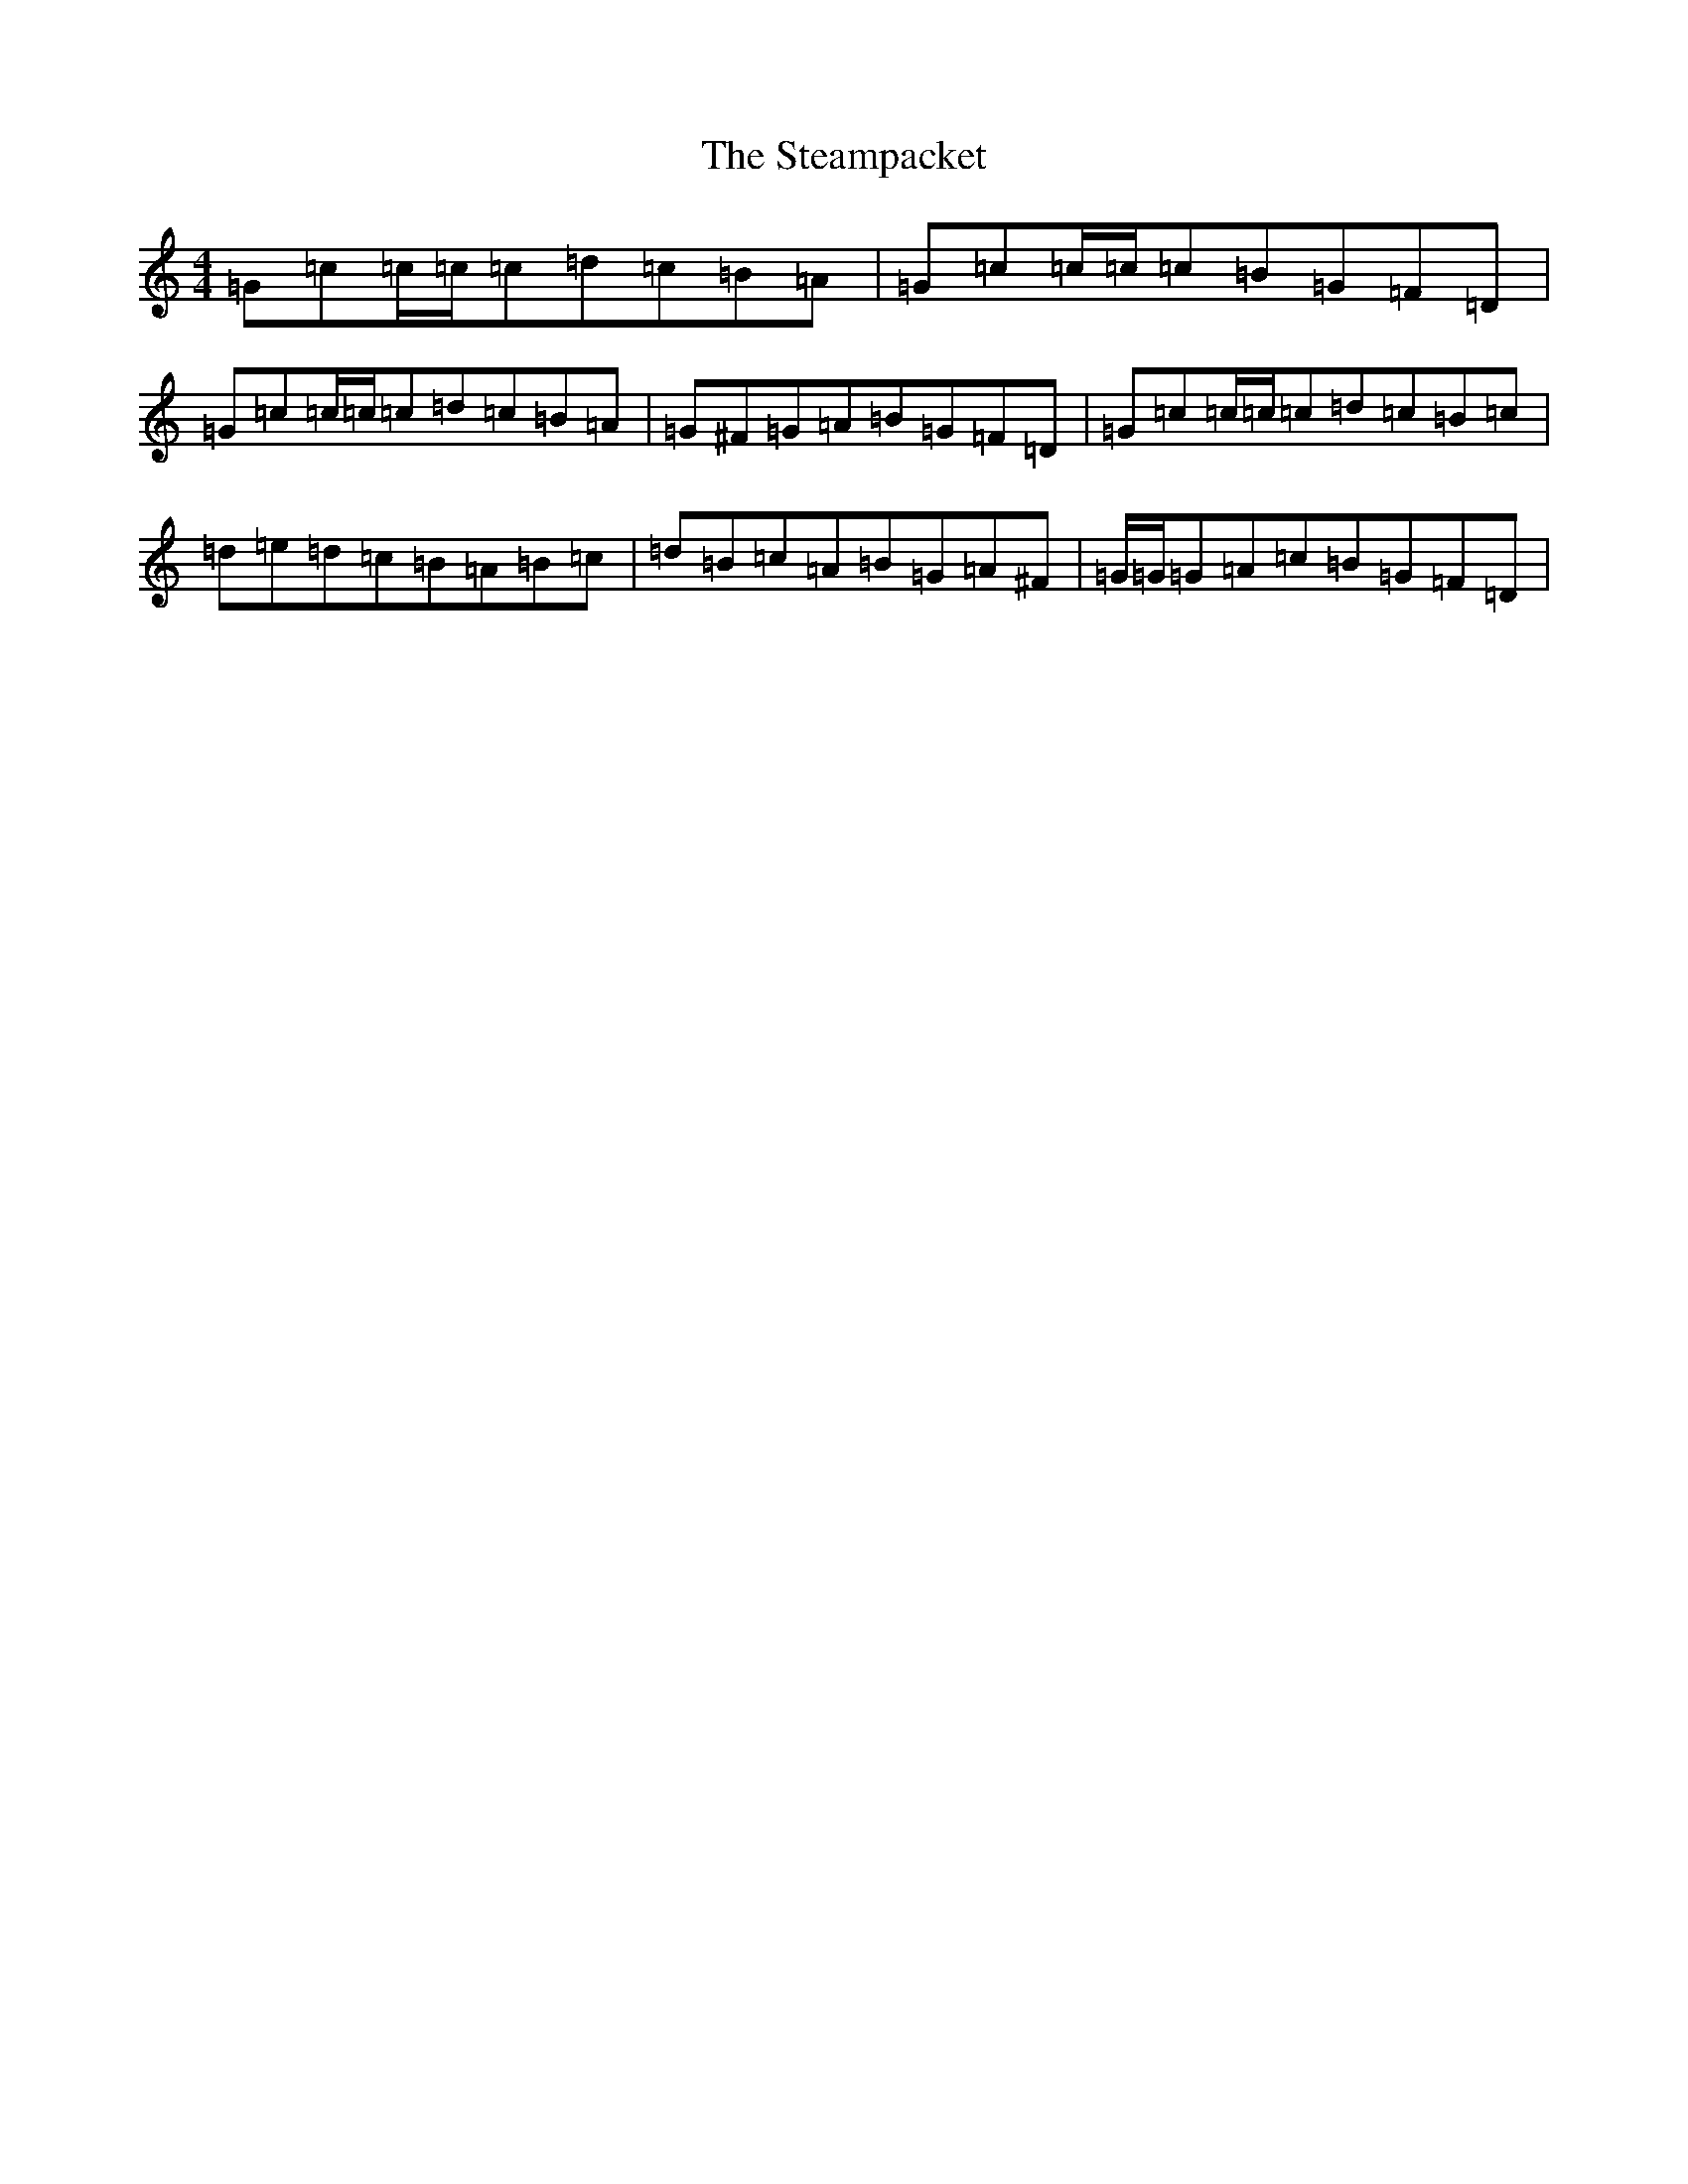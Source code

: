 X: 7029
T: Steampacket, The
S: https://thesession.org/tunes/690#setting17498
R: reel
M:4/4
L:1/8
K: C Major
=G=c=c/2=c/2=c=d=c=B=A|=G=c=c/2=c/2=c=B=G=F=D|=G=c=c/2=c/2=c=d=c=B=A|=G^F=G=A=B=G=F=D|=G=c=c/2=c/2=c=d=c=B=c|=d=e=d=c=B=A=B=c|=d=B=c=A=B=G=A^F|=G/2=G/2=G=A=c=B=G=F=D|